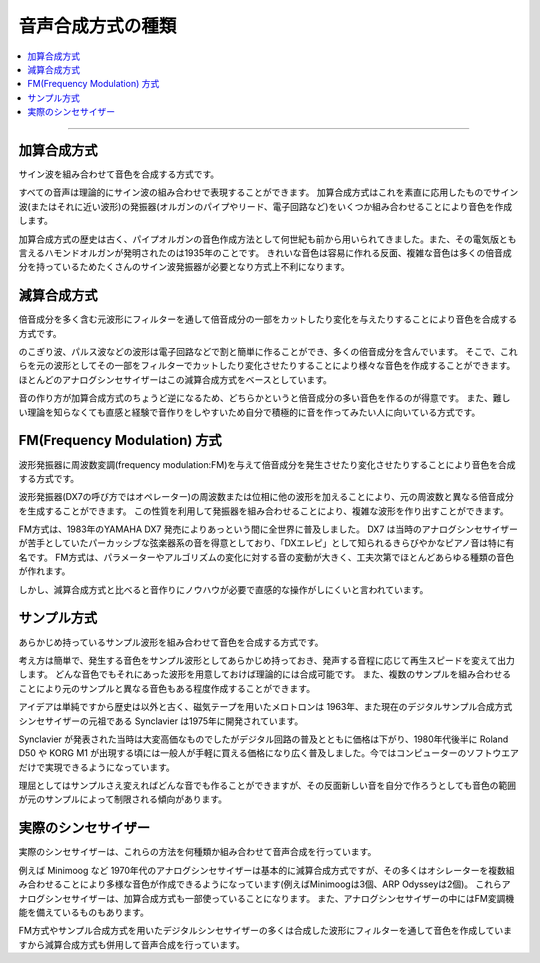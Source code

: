 ##########################
音声合成方式の種類
##########################

.. contents::
	:local:
	:depth: 3

-----

************************
加算合成方式
************************

サイン波を組み合わせて音色を合成する方式です。

すべての音声は理論的にサイン波の組み合わせで表現することができます。
加算合成方式はこれを素直に応用したものでサイン波(またはそれに近い波形)の発振器(オルガンのパイプやリード、電子回路など)をいくつか組み合わせることにより音色を作成します。

加算合成方式の歴史は古く、パイプオルガンの音色作成方法として何世紀も前から用いられてきました。また、その電気版とも言えるハモンドオルガンが発明されたのは1935年のことです。
きれいな音色は容易に作れる反面、複雑な音色は多くの倍音成分を持っているためたくさんのサイン波発振器が必要となり方式上不利になります。


************************
減算合成方式
************************

倍音成分を多く含む元波形にフィルターを通して倍音成分の一部をカットしたり変化を与えたりすることにより音色を合成する方式です。

のこぎり波、パルス波などの波形は電子回路などで割と簡単に作ることができ、多くの倍音成分を含んでいます。
そこで、これらを元の波形としてその一部をフィルターでカットしたり変化させたりすることにより様々な音色を作成することができます。
ほとんどのアナログシンセサイザーはこの減算合成方式をベースとしています。

音の作り方が加算合成方式のちょうど逆になるため、どちらかというと倍音成分の多い音色を作るのが得意です。
また、難しい理論を知らなくても直感と経験で音作りをしやすいため自分で積極的に音を作ってみたい人に向いている方式です。


************************************
FM(Frequency Modulation) 方式
************************************

波形発振器に周波数変調(frequency modulation:FM)を与えて倍音成分を発生させたり変化させたりすることにより音色を合成する方式です。

波形発振器(DX7の呼び方ではオペレーター)の周波数または位相に他の波形を加えることにより、元の周波数と異なる倍音成分を生成することができます。
この性質を利用して発振器を組み合わせることにより、複雑な波形を作り出すことができます。

FM方式は、1983年のYAMAHA DX7 発売によりあっという間に全世界に普及しました。
DX7 は当時のアナログシンセサイザーが苦手としていたパーカッシブな弦楽器系の音を得意としており、「DXエレピ」として知られるきらびやかなピアノ音は特に有名です。
FM方式は、パラメーターやアルゴリズムの変化に対する音の変動が大きく、工夫次第でほとんどあらゆる種類の音色が作れます。

しかし、減算合成方式と比べると音作りにノウハウが必要で直感的な操作がしにくいと言われています。


************************
サンプル方式
************************

あらかじめ持っているサンプル波形を組み合わせて音色を合成する方式です。

考え方は簡単で、発生する音色をサンプル波形としてあらかじめ持っておき、発声する音程に応じて再生スピードを変えて出力します。
どんな音色でもそれにあった波形を用意しておけば理論的には合成可能です。
また、複数のサンプルを組み合わせることにより元のサンプルと異なる音色もある程度作成することができます。

アイデアは単純ですから歴史は以外と古く、磁気テープを用いたメロトロンは 1963年、また現在のデジタルサンプル合成方式シンセサイザーの元祖である Synclavier は1975年に開発されています。

Synclavier が発表された当時は大変高価なものでしたがデジタル回路の普及とともに価格は下がり、1980年代後半に Roland D50 や KORG M1 が出現する頃には一般人が手軽に買える価格になり広く普及しました。今ではコンピューターのソフトウエアだけで実現できるようになっています。

理屈としてはサンプルさえ変えればどんな音でも作ることができますが、その反面新しい音を自分で作ろうとしても音色の範囲が元のサンプルによって制限される傾向があります。


************************
実際のシンセサイザー
************************

実際のシンセサイザーは、これらの方法を何種類か組み合わせて音声合成を行っています。

例えば Minimoog など 1970年代のアナログシンセサイザーは基本的に減算合成方式ですが、その多くはオシレーターを複数組み合わせることにより多様な音色が作成できるようになっています(例えばMinimoogは3個、ARP Odysseyは2個)。
これらアナログシンセサイザーは、加算合成方式も一部使っていることになります。
また、アナログシンセサイザーの中にはFM変調機能を備えているものもあります。

FM方式やサンプル合成方式を用いたデジタルシンセサイザーの多くは合成した波形にフィルターを通して音色を作成していますから減算合成方式も併用して音声合成を行っています。

